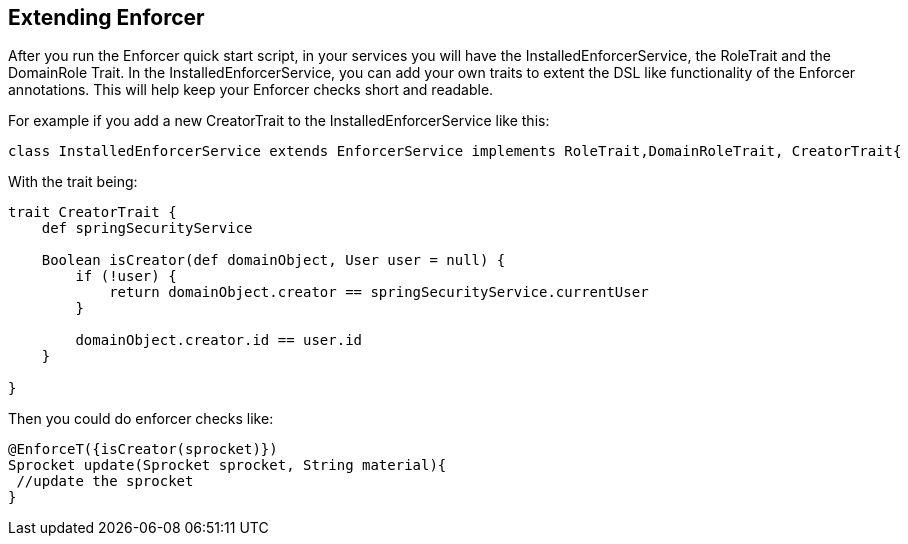 == Extending Enforcer

After you run the Enforcer quick start script, in your services you will have the InstalledEnforcerService, the RoleTrait and the DomainRole Trait.
In the InstalledEnforcerService, you can add your own traits to extent the DSL like functionality of the Enforcer annotations. This will
help keep your Enforcer checks short and readable.


For example if you add a new CreatorTrait to the InstalledEnforcerService like this:
[source,groovy]
----
class InstalledEnforcerService extends EnforcerService implements RoleTrait,DomainRoleTrait, CreatorTrait{
----

With the trait being:
[source,groovy]
----
trait CreatorTrait {
    def springSecurityService

    Boolean isCreator(def domainObject, User user = null) {
        if (!user) {
            return domainObject.creator == springSecurityService.currentUser
        }

        domainObject.creator.id == user.id
    }

}
----

Then you could do enforcer checks like:
[source,groovy]
----
@EnforceT({isCreator(sprocket)})
Sprocket update(Sprocket sprocket, String material){
 //update the sprocket
}
----